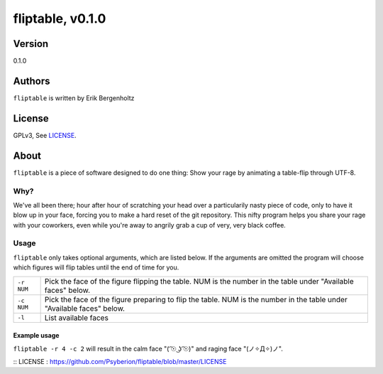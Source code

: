 =====
fliptable, v0.1.0
=====

Version
=====
0.1.0

Authors
=====
``fliptable`` is written by Erik Bergenholtz

License
=====
GPLv3, See `LICENSE`_.


About
=====
``fliptable`` is a piece of software designed to do one thing: Show your rage
by animating a table-flip through UTF-8.

Why?
-----
We've all been there; hour after hour of scratching your head over a
particularily nasty piece of code, only to have it blow up in your face, forcing
you to make a hard reset of the git repository. This nifty program helps you
share your rage with your coworkers, even while you're away to angrily grab a
cup of very, very black coffee.

Usage
-----
``fliptable`` only takes optional arguments, which are listed below. If the
arguments are omitted the program will choose which figures will flip tables
until the end of time for you.

+------------+----------------------------------------------------------+
| ``-r NUM`` | Pick the face of the figure flipping the table. NUM is   |
|            | the number in the table under "Available faces" below.   |
+------------+----------------------------------------------------------+
| ``-c NUM`` | Pick the face of the figure preparing to flip the table. |
|            | NUM is the number in the table under "Available faces"   |
|            | below.                                                   |
+------------+----------------------------------------------------------+
| ``-l``     | List available faces                                     |
+------------+----------------------------------------------------------+

Example usage
+++++
``fliptable -r 4 -c 2`` will result in the calm face "(  ͡☉ ͜ʖ ͡☉)" and raging face
"(ノ✧Д✧)ノ".






:: _`LICENSE` : https://github.com/Psyberion/fliptable/blob/master/LICENSE
